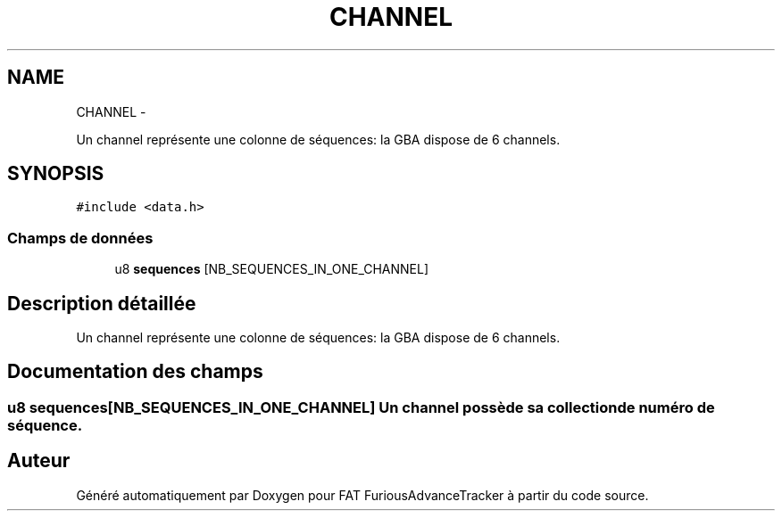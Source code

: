 .TH "CHANNEL" 3 "Thu May 5 2011" "Version version 0-02" "FAT FuriousAdvanceTracker" \" -*- nroff -*-
.ad l
.nh
.SH NAME
CHANNEL \- 
.PP
Un channel représente une colonne de séquences: la GBA dispose de 6 channels.  

.SH SYNOPSIS
.br
.PP
.PP
\fC#include <data.h>\fP
.SS "Champs de données"

.in +1c
.ti -1c
.RI "u8 \fBsequences\fP [NB_SEQUENCES_IN_ONE_CHANNEL]"
.br
.in -1c
.SH "Description détaillée"
.PP 
Un channel représente une colonne de séquences: la GBA dispose de 6 channels. 
.SH "Documentation des champs"
.PP 
.SS "u8 \fBsequences\fP[NB_SEQUENCES_IN_ONE_CHANNEL]"Un channel possède sa collection de numéro de séquence. 

.SH "Auteur"
.PP 
Généré automatiquement par Doxygen pour FAT FuriousAdvanceTracker à partir du code source.
